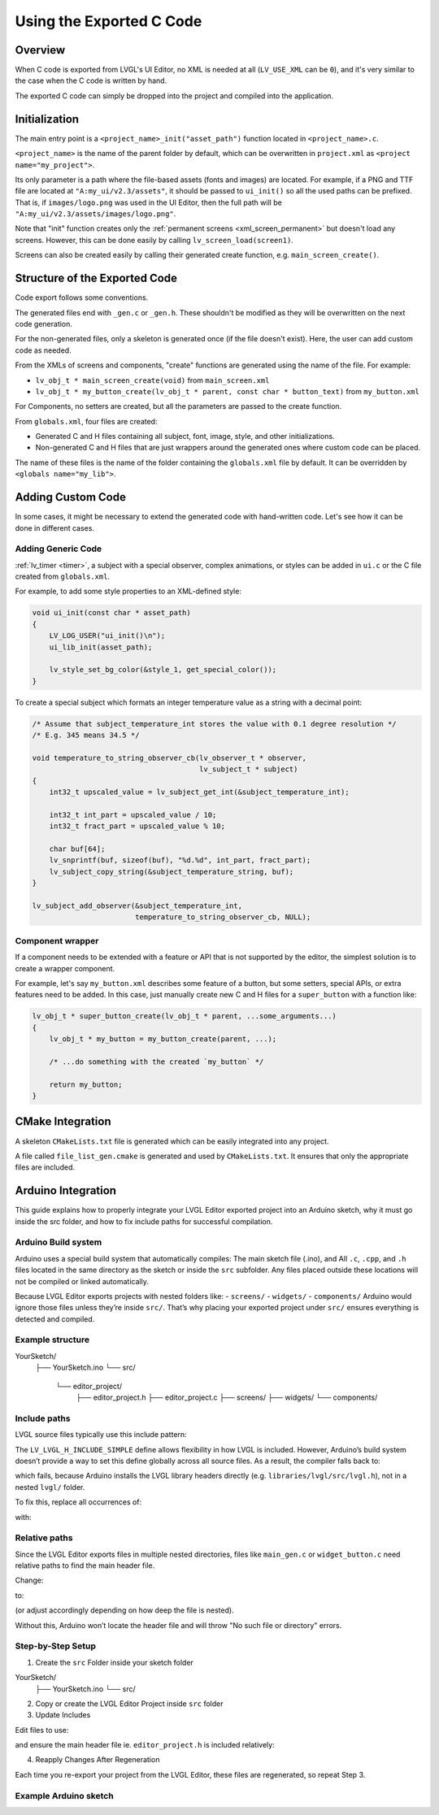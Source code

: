 .. _editor_integration_c:

=========================
Using the Exported C Code
=========================

Overview
********

When C code is exported from LVGL's UI Editor, no XML is needed at all
(``LV_USE_XML`` can be ``0``), and it's very similar to the case when the C code is
written by hand.

The exported C code can simply be dropped into the project and compiled into the
application.

Initialization
**************

The main entry point is a ``<project_name>_init("asset_path")`` function located
in ``<project_name>.c``.

``<project_name>`` is the name of the parent folder by default, which can be overwritten
in ``project.xml`` as ``<project name="my_project">``.


Its only parameter is a path where the file-based assets (fonts and images) are
located. For example, if a PNG and TTF file are located at
``"A:my_ui/v2.3/assets"``, it should be passed to ``ui_init()`` so all the used
paths can be prefixed. That is, if ``images/logo.png`` was used in the UI Editor,
then the full path will be ``"A:my_ui/v2.3/assets/images/logo.png"``.

Note that "init" function creates only the :ref:`permanent screens <xml_screen_permanent>` but
doesn't load any screens. However, this can be done easily by calling ``lv_screen_load(screen1)``.

Screens can also be created easily by calling their generated create function,
e.g. ``main_screen_create()``.

Structure of the Exported Code
******************************

Code export follows some conventions.

The generated files end with ``_gen.c`` or ``_gen.h``. These shouldn't be modified
as they will be overwritten on the next code generation.

For the non-generated files, only a skeleton is generated once (if the file doesn't
exist). Here, the user can add custom code as needed.

From the XMLs of screens and components, "create" functions are generated using
the name of the file. For example:

- ``lv_obj_t * main_screen_create(void)`` from ``main_screen.xml``
- ``lv_obj_t * my_button_create(lv_obj_t * parent, const char * button_text)``
  from ``my_button.xml``

For Components, no setters are created, but all the parameters are passed to the
create function.

From ``globals.xml``, four files are created:

- Generated C and H files containing all subject, font, image, style, and other
  initializations.
- Non-generated C and H files that are just wrappers around the generated ones
  where custom code can be placed.

The name of these files is the name of the folder containing the ``globals.xml`` file by
default. It can be overridden by ``<globals name="my_lib">``.



Adding Custom Code
******************

In some cases, it might be necessary to extend the generated code with hand-written
code. Let's see how it can be done in different cases.

Adding Generic Code
-------------------

:ref:`lv_timer <timer>`, a subject with a special observer, complex animations, or
styles can be added in ``ui.c`` or the C file created from ``globals.xml``.

For example, to add some style properties to an XML-defined style:

.. code-block:: c

    void ui_init(const char * asset_path)
    {
        LV_LOG_USER("ui_init()\n");
        ui_lib_init(asset_path);

        lv_style_set_bg_color(&style_1, get_special_color());
    }

To create a special subject which formats an integer temperature value as a string
with a decimal point:

.. code-block:: c

    /* Assume that subject_temperature_int stores the value with 0.1 degree resolution */
    /* E.g. 345 means 34.5 */

    void temperature_to_string_observer_cb(lv_observer_t * observer,
                                           lv_subject_t * subject)
    {
        int32_t upscaled_value = lv_subject_get_int(&subject_temperature_int);

        int32_t int_part = upscaled_value / 10;
        int32_t fract_part = upscaled_value % 10;

        char buf[64];
        lv_snprintf(buf, sizeof(buf), "%d.%d", int_part, fract_part);
        lv_subject_copy_string(&subject_temperature_string, buf);
    }

    lv_subject_add_observer(&subject_temperature_int,
                            temperature_to_string_observer_cb, NULL);

Component wrapper
-----------------

If a component needs to be extended with a feature or API that is not supported by
the editor, the simplest solution is to create a wrapper component.

For example, let's say ``my_button.xml`` describes some feature of a button, but
some setters, special APIs, or extra features need to be added. In this case, just
manually create new C and H files for a ``super_button`` with a function like:

.. code-block:: c

    lv_obj_t * super_button_create(lv_obj_t * parent, ...some_arguments...)
    {
        lv_obj_t * my_button = my_button_create(parent, ...);

        /* ...do something with the created `my_button` */

        return my_button;
    }



CMake Integration
*****************

A skeleton ``CMakeLists.txt`` file is generated which can be easily integrated into
any project.

A file called ``file_list_gen.cmake`` is generated and used by ``CMakeLists.txt``.
It ensures that only the appropriate files are included.

Arduino Integration
*******************

This guide explains how to properly integrate your LVGL Editor exported project into 
an Arduino sketch, why it must go inside the src folder, and how to fix include paths 
for successful compilation.

Arduino Build system
--------------------

Arduino uses a special build system that automatically compiles:
The main sketch file (.ino), and
All ``.c``, ``.cpp``, and ``.h`` files located in the same directory as the sketch or inside the ``src`` subfolder.
Any files placed outside these locations will not be compiled or linked automatically.

Because LVGL Editor exports projects with nested folders like:
- ``screens/``
- ``widgets/``
- ``components/``
Arduino would ignore those files unless they’re inside ``src/``.
That’s why placing your exported project under ``src/`` ensures everything is detected and compiled.

Example structure
-----------------

YourSketch/
 ├── YourSketch.ino
 └── src/
      └── editor_project/
           ├── editor_project.h
           ├── editor_project.c
           ├── screens/
           ├── widgets/
           └── components/

Include paths
-------------

LVGL source files typically use this include pattern:

.. code-block:: c
  #ifdef LV_LVGL_H_INCLUDE_SIMPLE
      #include "lvgl.h"
  #else
      #include "lvgl/lvgl.h"
  #endif


The ``LV_LVGL_H_INCLUDE_SIMPLE`` define allows flexibility in how LVGL is included.
However, Arduino’s build system doesn’t provide a way to set this define globally across all source files.
As a result, the compiler falls back to:

.. code-block:: c
  #include "lvgl/lvgl.h"

which fails, because Arduino installs the LVGL library headers directly (e.g. ``libraries/lvgl/src/lvgl.h``), not in a nested ``lvgl/`` folder.

To fix this, replace all occurrences of:

.. code-block:: c
  #include "lvgl/lvgl.h"

with:

.. code-block:: c
  #include "lvgl.h"

Relative paths
--------------

Since the LVGL Editor exports files in multiple nested directories, files like ``main_gen.c`` or ``widget_button.c`` need relative paths to find the main header file.

Change:

.. code-block:: c
  #include "editor_project.h"
to:

.. code-block:: c
  #include "../editor_project.h"


(or adjust accordingly depending on how deep the file is nested).

Without this, Arduino won’t locate the header file and will throw "No such file or directory" errors.

Step-by-Step Setup
------------------

1. Create the ``src`` Folder inside your sketch folder

YourSketch/
 ├── YourSketch.ino
 └── src/

2. Copy or create the LVGL Editor Project inside ``src`` folder

3. Update Includes

Edit files to use:

.. code-block:: c
  #include "lvgl.h"


and ensure the main header file ie. ``editor_project.h`` is included relatively:

.. code-block:: c
  #include "../editor_project.h"

4. Reapply Changes After Regeneration

Each time you re-export your project from the LVGL Editor, these files are regenerated, so repeat Step 3.

Example Arduino sketch
----------------------

.. code-block:: cpp
  #include <lvgl.h>
  #include "src/editor_project/editor_project.h"  // Adjust to match your project name

  void my_disp_init();
  void my_touch_init();

  void setup() {
    Serial.begin(115200);
    lv_init();          // Initialize LVGL
    my_disp_init();     // Setup display driver
    my_touch_init();    // Setup input driver
    editor_project_init("");          // Load LVGL Editor UI
    lv_screen_load(main_create()); // load the main screen
  }

  void loop() {
    lv_timer_handler(); // Handle LVGL tasks
    delay(5);
  }
  
